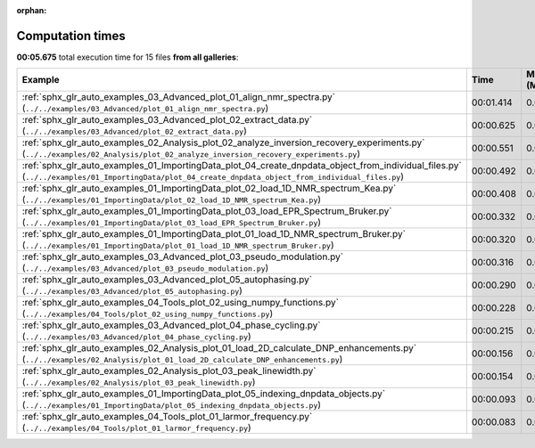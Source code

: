 
:orphan:

.. _sphx_glr_sg_execution_times:


Computation times
=================
**00:05.675** total execution time for 15 files **from all galleries**:

.. container::

  .. raw:: html

    <style scoped>
    <link href="https://cdnjs.cloudflare.com/ajax/libs/twitter-bootstrap/5.3.0/css/bootstrap.min.css" rel="stylesheet" />
    <link href="https://cdn.datatables.net/1.13.6/css/dataTables.bootstrap5.min.css" rel="stylesheet" />
    </style>
    <script src="https://code.jquery.com/jquery-3.7.0.js"></script>
    <script src="https://cdn.datatables.net/1.13.6/js/jquery.dataTables.min.js"></script>
    <script src="https://cdn.datatables.net/1.13.6/js/dataTables.bootstrap5.min.js"></script>
    <script type="text/javascript" class="init">
    $(document).ready( function () {
        $('table.sg-datatable').DataTable({order: [[1, 'desc']]});
    } );
    </script>

  .. list-table::
   :header-rows: 1
   :class: table table-striped sg-datatable

   * - Example
     - Time
     - Mem (MB)
   * - :ref:`sphx_glr_auto_examples_03_Advanced_plot_01_align_nmr_spectra.py` (``../../examples/03_Advanced/plot_01_align_nmr_spectra.py``)
     - 00:01.414
     - 0.0
   * - :ref:`sphx_glr_auto_examples_03_Advanced_plot_02_extract_data.py` (``../../examples/03_Advanced/plot_02_extract_data.py``)
     - 00:00.625
     - 0.0
   * - :ref:`sphx_glr_auto_examples_02_Analysis_plot_02_analyze_inversion_recovery_experiments.py` (``../../examples/02_Analysis/plot_02_analyze_inversion_recovery_experiments.py``)
     - 00:00.551
     - 0.0
   * - :ref:`sphx_glr_auto_examples_01_ImportingData_plot_04_create_dnpdata_object_from_individual_files.py` (``../../examples/01_ImportingData/plot_04_create_dnpdata_object_from_individual_files.py``)
     - 00:00.492
     - 0.0
   * - :ref:`sphx_glr_auto_examples_01_ImportingData_plot_02_load_1D_NMR_spectrum_Kea.py` (``../../examples/01_ImportingData/plot_02_load_1D_NMR_spectrum_Kea.py``)
     - 00:00.408
     - 0.0
   * - :ref:`sphx_glr_auto_examples_01_ImportingData_plot_03_load_EPR_Spectrum_Bruker.py` (``../../examples/01_ImportingData/plot_03_load_EPR_Spectrum_Bruker.py``)
     - 00:00.332
     - 0.0
   * - :ref:`sphx_glr_auto_examples_01_ImportingData_plot_01_load_1D_NMR_spectrum_Bruker.py` (``../../examples/01_ImportingData/plot_01_load_1D_NMR_spectrum_Bruker.py``)
     - 00:00.320
     - 0.0
   * - :ref:`sphx_glr_auto_examples_03_Advanced_plot_03_pseudo_modulation.py` (``../../examples/03_Advanced/plot_03_pseudo_modulation.py``)
     - 00:00.316
     - 0.0
   * - :ref:`sphx_glr_auto_examples_03_Advanced_plot_05_autophasing.py` (``../../examples/03_Advanced/plot_05_autophasing.py``)
     - 00:00.290
     - 0.0
   * - :ref:`sphx_glr_auto_examples_04_Tools_plot_02_using_numpy_functions.py` (``../../examples/04_Tools/plot_02_using_numpy_functions.py``)
     - 00:00.228
     - 0.0
   * - :ref:`sphx_glr_auto_examples_03_Advanced_plot_04_phase_cycling.py` (``../../examples/03_Advanced/plot_04_phase_cycling.py``)
     - 00:00.215
     - 0.0
   * - :ref:`sphx_glr_auto_examples_02_Analysis_plot_01_load_2D_calculate_DNP_enhancements.py` (``../../examples/02_Analysis/plot_01_load_2D_calculate_DNP_enhancements.py``)
     - 00:00.156
     - 0.0
   * - :ref:`sphx_glr_auto_examples_02_Analysis_plot_03_peak_linewidth.py` (``../../examples/02_Analysis/plot_03_peak_linewidth.py``)
     - 00:00.154
     - 0.0
   * - :ref:`sphx_glr_auto_examples_01_ImportingData_plot_05_indexing_dnpdata_objects.py` (``../../examples/01_ImportingData/plot_05_indexing_dnpdata_objects.py``)
     - 00:00.093
     - 0.0
   * - :ref:`sphx_glr_auto_examples_04_Tools_plot_01_larmor_frequency.py` (``../../examples/04_Tools/plot_01_larmor_frequency.py``)
     - 00:00.083
     - 0.0
